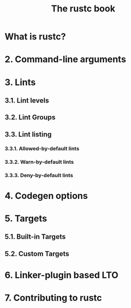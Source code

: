 #+TITLE: The rustc book
#+STARTUP: entitiespretty

* What is rustc?
* 2. Command-line arguments
* 3. Lints
** 3.1. Lint levels
** 3.2. Lint Groups
** 3.3. Lint listing
*** 3.3.1. Allowed-by-default lints
*** 3.3.2. Warn-by-default lints
*** 3.3.3. Deny-by-default lints

* 4. Codegen options
* 5. Targets
** 5.1. Built-in Targets
** 5.2. Custom Targets

* 6. Linker-plugin based LTO
* 7. Contributing to rustc
